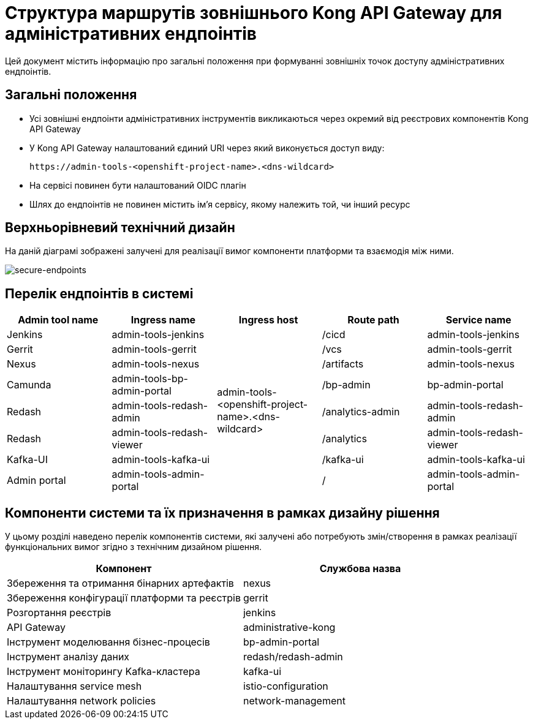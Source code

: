 = Структура маршрутів зовнішнього Kong API Gateway для адміністративних ендпоінтів

Цей документ містить інформацію про загальні положення при формуванні зовнішніх точок доступу адміністративних ендпоінтів.

== Загальні положення

* Усі зовнішні ендпоінти адміністративних інструментів викликаються через окремий від реєстрових компонентів Kong API Gateway
* У Kong API Gateway налаштований єдиний URI через який виконується доступ виду:
+
[source,shell]
----
https://admin-tools-<openshift-project-name>.<dns-wildcard>
----
+
* На сервісі повинен бути налаштований OIDC плагін
* Шлях до ендпоінтів не повинен містить ім'я сервісу, якому належить той, чи інший ресурс

== Верхньорівневий технічний дизайн
На даній діаграмі зображені залучені для реалізації вимог компоненти платформи та взаємодія між ними.

image::architecture/platform/administrative/config-management/registry-admin-routes.png[secure-endpoints,float="center",align="center"]

== Перелік ендпоінтів в системі

|===
|Admin tool name|Ingress name |Ingress host |Route path |Service name

|Jenkins
|admin-tools-jenkins
.8+|admin-tools-<openshift-project-name>.<dns-wildcard>
|/cicd
|admin-tools-jenkins

|Gerrit
|admin-tools-gerrit
|/vcs
|admin-tools-gerrit

|Nexus
|admin-tools-nexus
|/artifacts
|admin-tools-nexus

|Camunda
|admin-tools-bp-admin-portal
|/bp-admin
|bp-admin-portal

|Redash
|admin-tools-redash-admin
|/analytics-admin
|admin-tools-redash-admin

|Redash
|admin-tools-redash-viewer
|/analytics
|admin-tools-redash-viewer

|Kafka-UI
|admin-tools-kafka-ui
|/kafka-ui
|admin-tools-kafka-ui

|Admin portal
|admin-tools-admin-portal
|/
|admin-tools-admin-portal

|===

== Компоненти системи та їх призначення в рамках дизайну рішення

У цьому розділі наведено перелік компонентів системи, які залучені або потребують змін/створення в рамках реалізації функціональних вимог згідно з технічним дизайном рішення.

|===
|Компонент|Службова назва

|Збереження та отримання бінарних артефактів
|nexus

|Збереження конфігурації платформи та реєстрів
|gerrit

|Розгортання реєстрів
|jenkins

|API Gateway
|administrative-kong

|Інструмент моделювання бізнес-процесів
|bp-admin-portal

|Інструмент аналізу даних
|redash/redash-admin

|Інструмент моніторингу Kafka-кластера
|kafka-ui

|Налаштування service mesh
|istio-configuration

|Налаштування network policies
|network-management

|===